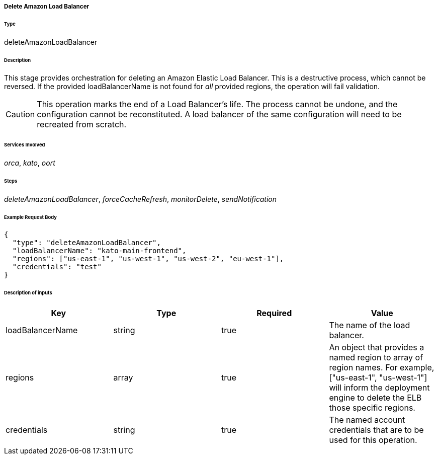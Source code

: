 ===== Delete Amazon Load Balancer

====== Type

+deleteAmazonLoadBalancer+

====== Description

This stage provides orchestration for deleting an Amazon Elastic Load Balancer. This is a destructive process, which cannot be reversed. If the provided +loadBalancerName+ is not found for _all_ provided +regions+, the operation will fail validation.

CAUTION: This operation marks the end of a Load Balancer's life. The process cannot be undone, and the configuration cannot be reconstituted. A load balancer of the same configuration will need to be recreated from scratch.

====== Services Involved

_orca_, _kato_, _oort_

====== Steps

_deleteAmazonLoadBalancer_, _forceCacheRefresh_, _monitorDelete_, _sendNotification_

====== Example Request Body
[source,javascript]
----
{
  "type": "deleteAmazonLoadBalancer",
  "loadBalancerName": "kato-main-frontend",
  "regions": ["us-east-1", "us-west-1", "us-west-2", "eu-west-1"],
  "credentials": "test"
}
----

====== Description of inputs

[width="100%",frame="topbot",options="header,footer"]
|======================
|Key               | Type   | Required | Value
|loadBalancerName  | string | true     | The name of the load balancer.
|regions           | array  | true     | An object that provides a named region to array of region names. For example, +["us-east-1", "us-west-1"]+ will inform the deployment engine to delete the ELB those specific regions.
|credentials       | string | true     | The named account credentials that are to be used for this operation.
|======================

